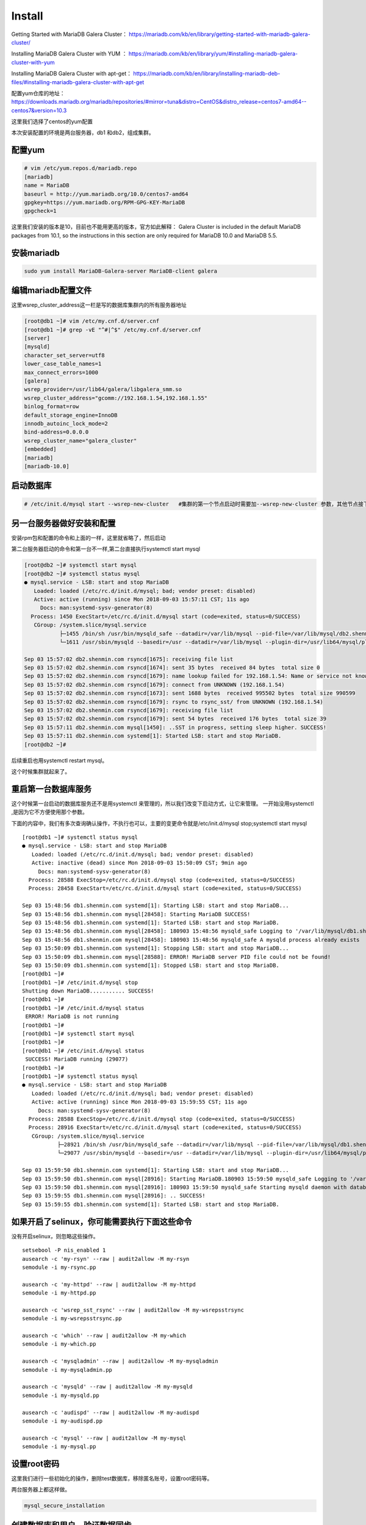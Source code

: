 Install
###############

Getting Started with MariaDB Galera Cluster： https://mariadb.com/kb/en/library/getting-started-with-mariadb-galera-cluster/


Installing MariaDB Galera Cluster with YUM  ： https://mariadb.com/kb/en/library/yum/#installing-mariadb-galera-cluster-with-yum

Installing MariaDB Galera Cluster with apt-get： https://mariadb.com/kb/en/library/installing-mariadb-deb-files/#installing-mariadb-galera-cluster-with-apt-get

配置yum仓库的地址： https://downloads.mariadb.org/mariadb/repositories/#mirror=tuna&distro=CentOS&distro_release=centos7-amd64--centos7&version=10.3

这里我们选择了centos的yum配置


本次安装配置的环境是两台服务器，db1 和db2，组成集群。


配置yum
===============

.. code-block:: bash

    # vim /etc/yum.repos.d/mariadb.repo
    [mariadb]
    name = MariaDB
    baseurl = http://yum.mariadb.org/10.0/centos7-amd64
    gpgkey=https://yum.mariadb.org/RPM-GPG-KEY-MariaDB
    gpgcheck=1

这里我们安装的版本是10，目前也不能用更高的版本，官方如此解释： Galera Cluster is included in the default MariaDB packages from 10.1, so the instructions in this section are only required for MariaDB 10.0 and MariaDB 5.5.



安装mariadb
======================
.. code-block:: bash

    sudo yum install MariaDB-Galera-server MariaDB-client galera

编辑mariadb配置文件
============================
这里wsrep_cluster_address这一栏是写的数据库集群内的所有服务器地址

.. code-block:: bash

    [root@db1 ~]# vim /etc/my.cnf.d/server.cnf
    [root@db1 ~]# grep -vE "^#|^$" /etc/my.cnf.d/server.cnf
    [server]
    [mysqld]
    character_set_server=utf8
    lower_case_table_names=1
    max_connect_errors=1000
    [galera]
    wsrep_provider=/usr/lib64/galera/libgalera_smm.so
    wsrep_cluster_address="gcomm://192.168.1.54,192.168.1.55"
    binlog_format=row
    default_storage_engine=InnoDB
    innodb_autoinc_lock_mode=2
    bind-address=0.0.0.0
    wsrep_cluster_name="galera_cluster"
    [embedded]
    [mariadb]
    [mariadb-10.0]


启动数据库
===================

.. code-block:: bash

    # /etc/init.d/mysql start --wsrep-new-cluster   #集群的第一个节点启动时需要加--wsrep-new-cluster 参数，其他节点接下来启动时不需要加。


另一台服务器做好安装和配置
======================================

安装rpm包和配置的命令和上面的一样，这里就省略了，然后启动

第二台服务器启动的命令和第一台不一样,第二台直接执行systemctl start mysql

.. code-block:: bash

    [root@db2 ~]# systemctl start mysql
    [root@db2 ~]# systemctl status mysql
    ● mysql.service - LSB: start and stop MariaDB
       Loaded: loaded (/etc/rc.d/init.d/mysql; bad; vendor preset: disabled)
       Active: active (running) since Mon 2018-09-03 15:57:11 CST; 11s ago
         Docs: man:systemd-sysv-generator(8)
      Process: 1450 ExecStart=/etc/rc.d/init.d/mysql start (code=exited, status=0/SUCCESS)
       CGroup: /system.slice/mysql.service
               ├─1455 /bin/sh /usr/bin/mysqld_safe --datadir=/var/lib/mysql --pid-file=/var/lib/mysql/db2.shenmin.com.pid
               └─1611 /usr/sbin/mysqld --basedir=/usr --datadir=/var/lib/mysql --plugin-dir=/usr/lib64/mysql/plugin --user=mysql --wsrep_provider=/usr/lib64/galera/lib...

    Sep 03 15:57:02 db2.shenmin.com rsyncd[1675]: receiving file list
    Sep 03 15:57:02 db2.shenmin.com rsyncd[1674]: sent 35 bytes  received 84 bytes  total size 0
    Sep 03 15:57:02 db2.shenmin.com rsyncd[1679]: name lookup failed for 192.168.1.54: Name or service not known
    Sep 03 15:57:02 db2.shenmin.com rsyncd[1679]: connect from UNKNOWN (192.168.1.54)
    Sep 03 15:57:02 db2.shenmin.com rsyncd[1673]: sent 1688 bytes  received 995502 bytes  total size 990599
    Sep 03 15:57:02 db2.shenmin.com rsyncd[1679]: rsync to rsync_sst/ from UNKNOWN (192.168.1.54)
    Sep 03 15:57:02 db2.shenmin.com rsyncd[1679]: receiving file list
    Sep 03 15:57:02 db2.shenmin.com rsyncd[1679]: sent 54 bytes  received 176 bytes  total size 39
    Sep 03 15:57:11 db2.shenmin.com mysql[1450]: ..SST in progress, setting sleep higher. SUCCESS!
    Sep 03 15:57:11 db2.shenmin.com systemd[1]: Started LSB: start and stop MariaDB.
    [root@db2 ~]#


后续重启也用systemctl restart mysql。


这个时候集群就起来了。

重启第一台数据库服务
===========================
这个时候第一台启动的数据库服务还不是用systemctl 来管理的，所以我们改变下启动方式，让它来管理。 一开始没用systemctl ,是因为它不方便使用那个参数。

下面的内容中，我们有多次查询确认操作，不执行也可以，主要的变更命令就是/etc/init.d/mysql stop;systemctl start mysql

::

    [root@db1 ~]# systemctl status mysql
    ● mysql.service - LSB: start and stop MariaDB
       Loaded: loaded (/etc/rc.d/init.d/mysql; bad; vendor preset: disabled)
       Active: inactive (dead) since Mon 2018-09-03 15:50:09 CST; 9min ago
         Docs: man:systemd-sysv-generator(8)
      Process: 28588 ExecStop=/etc/rc.d/init.d/mysql stop (code=exited, status=0/SUCCESS)
      Process: 28458 ExecStart=/etc/rc.d/init.d/mysql start (code=exited, status=0/SUCCESS)

    Sep 03 15:48:56 db1.shenmin.com systemd[1]: Starting LSB: start and stop MariaDB...
    Sep 03 15:48:56 db1.shenmin.com mysql[28458]: Starting MariaDB SUCCESS!
    Sep 03 15:48:56 db1.shenmin.com systemd[1]: Started LSB: start and stop MariaDB.
    Sep 03 15:48:56 db1.shenmin.com mysql[28458]: 180903 15:48:56 mysqld_safe Logging to '/var/lib/mysql/db1.shenmin.com.err'.
    Sep 03 15:48:56 db1.shenmin.com mysql[28458]: 180903 15:48:56 mysqld_safe A mysqld process already exists
    Sep 03 15:50:09 db1.shenmin.com systemd[1]: Stopping LSB: start and stop MariaDB...
    Sep 03 15:50:09 db1.shenmin.com mysql[28588]: ERROR! MariaDB server PID file could not be found!
    Sep 03 15:50:09 db1.shenmin.com systemd[1]: Stopped LSB: start and stop MariaDB.
    [root@db1 ~]#
    [root@db1 ~]# /etc/init.d/mysql stop
    Shutting down MariaDB........... SUCCESS!
    [root@db1 ~]#
    [root@db1 ~]# /etc/init.d/mysql status
     ERROR! MariaDB is not running
    [root@db1 ~]#
    [root@db1 ~]# systemctl start mysql
    [root@db1 ~]#
    [root@db1 ~]# /etc/init.d/mysql status
     SUCCESS! MariaDB running (29077)
    [root@db1 ~]#
    [root@db1 ~]# systemctl status mysql
    ● mysql.service - LSB: start and stop MariaDB
       Loaded: loaded (/etc/rc.d/init.d/mysql; bad; vendor preset: disabled)
       Active: active (running) since Mon 2018-09-03 15:59:55 CST; 11s ago
         Docs: man:systemd-sysv-generator(8)
      Process: 28588 ExecStop=/etc/rc.d/init.d/mysql stop (code=exited, status=0/SUCCESS)
      Process: 28916 ExecStart=/etc/rc.d/init.d/mysql start (code=exited, status=0/SUCCESS)
       CGroup: /system.slice/mysql.service
               ├─28921 /bin/sh /usr/bin/mysqld_safe --datadir=/var/lib/mysql --pid-file=/var/lib/mysql/db1.shenmin.com.pid
               └─29077 /usr/sbin/mysqld --basedir=/usr --datadir=/var/lib/mysql --plugin-dir=/usr/lib64/mysql/plugin --user=mysql --wsrep_provider=/usr/lib64/galera/li...

    Sep 03 15:59:50 db1.shenmin.com systemd[1]: Starting LSB: start and stop MariaDB...
    Sep 03 15:59:50 db1.shenmin.com mysql[28916]: Starting MariaDB.180903 15:59:50 mysqld_safe Logging to '/var/lib/mysql/db1.shenmin.com.err'.
    Sep 03 15:59:50 db1.shenmin.com mysql[28916]: 180903 15:59:50 mysqld_safe Starting mysqld daemon with databases from /var/lib/mysql
    Sep 03 15:59:55 db1.shenmin.com mysql[28916]: .. SUCCESS!
    Sep 03 15:59:55 db1.shenmin.com systemd[1]: Started LSB: start and stop MariaDB.



如果开启了selinux，你可能需要执行下面这些命令
======================================================
没有开启selinux，则忽略这些操作。

::

    setsebool -P nis_enabled 1
    ausearch -c 'my-rsyn' --raw | audit2allow -M my-rsyn
    semodule -i my-rsync.pp

    ausearch -c 'my-httpd' --raw | audit2allow -M my-httpd
    semodule -i my-httpd.pp

    ausearch -c 'wsrep_sst_rsync' --raw | audit2allow -M my-wsrepsstrsync
    semodule -i my-wsrepsstrsync.pp

    ausearch -c 'which' --raw | audit2allow -M my-which
    semodule -i my-which.pp

    ausearch -c 'mysqladmin' --raw | audit2allow -M my-mysqladmin
    semodule -i my-mysqladmin.pp

    ausearch -c 'mysqld' --raw | audit2allow -M my-mysqld
    semodule -i my-mysqld.pp

    ausearch -c 'audispd' --raw | audit2allow -M my-audispd
    semodule -i my-audispd.pp

    ausearch -c 'mysql' --raw | audit2allow -M my-mysql
    semodule -i my-mysql.pp


设置root密码
======================
这里我们进行一些初始化的操作，删除test数据库，移除匿名账号，设置root密码等。

两台服务器上都这样做。

.. code-block:: bash

     mysql_secure_installation


创建数据库和用户，验证数据同步
=====================================

db1上创建数据库，然后添加一个用户。

::

    [root@db1 ~]# mysql -uroot -p
    Welcome to the MariaDB monitor.  Commands end with ; or \g.
    Your MariaDB connection id is 14
    Server version: 10.0.36-MariaDB-wsrep MariaDB Server, wsrep_25.23.rc3fc46e

    Copyright (c) 2000, 2018, Oracle, MariaDB Corporation Ab and others.

    Type 'help;' or '\h' for help. Type '\c' to clear the current input statement.

    MariaDB [(none)]> show databases;
    +--------------------+
    | Database           |
    +--------------------+
    | information_schema |
    | mysql              |
    | performance_schema |
    +--------------------+
    3 rows in set (0.01 sec)

    MariaDB [(none)]> create database sophiroth;
    Query OK, 1 row affected (0.01 sec)

    MariaDB [(none)]> grant all privileges on sophiroth.* to 'alvin'@'%' identified by 'sophiroth'
        -> ;
    Query OK, 0 rows affected (0.01 sec)

    MariaDB [(none)]> flush privileges;
    Query OK, 0 rows affected (0.00 sec)



db2上使用刚才在db1上创建的用户登录，查看数据库

::

    [root@db2 ~]# mysql -ualvin -p
    Enter password:
    Welcome to the MariaDB monitor.  Commands end with ; or \g.
    Your MariaDB connection id is 16
    Server version: 10.0.36-MariaDB-wsrep MariaDB Server, wsrep_25.23.rc3fc46e

    Copyright (c) 2000, 2018, Oracle, MariaDB Corporation Ab and others.

    Type 'help;' or '\h' for help. Type '\c' to clear the current input statement.

    MariaDB [(none)]> show databases;
    +--------------------+
    | Database           |
    +--------------------+
    | information_schema |
    | sophiroth          |
    +--------------------+
    2 rows in set (0.00 sec)


从结果上看，可以判断db1和db2两边的数据是同步的。

